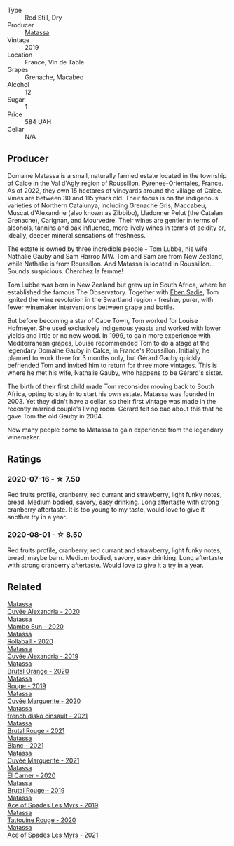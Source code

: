 #+attr_html: :class wine-main-image
[[file:/images/6c/45e619-c75e-43d1-9f11-2896fd46994b/2020-06-27-11-06-38-B6136489-237A-4123-A2D7-69C8D4F70B6B-1-105-c.webp]]

- Type :: Red Still, Dry
- Producer :: [[barberry:/producers/cdc80e0e-1163-4b33-916d-e6806e5073e3][Matassa]]
- Vintage :: 2019
- Location :: France, Vin de Table
- Grapes :: Grenache, Macabeo
- Alcohol :: 12
- Sugar :: 1
- Price :: 584 UAH
- Cellar :: N/A

** Producer

Domaine Matassa is a small, naturally farmed estate located in the township of Calce in the Val d'Agly region of Roussillon, Pyrenee-Orientales, France. As of 2022, they own 15 hectares of vineyards around the village of Calce. Vines are between 30 and 115 years old. Their focus is on the indigenous varieties of Northern Catalunya, including Grenache Gris, Maccabeu, Muscat d'Alexandrie (also known as Zibbibo), Lladonner Pelut (the Catalan Grenache), Carignan, and Mourvedre. Their wines are gentler in terms of alcohols, tannins and oak influence, more lively wines in terms of acidity or, ideally, deeper mineral sensations of freshness.

The estate is owned by three incredible people - Tom Lubbe, his wife Nathalie Gauby and Sam Harrop MW. Tom and Sam are from New Zealand, while Nathalie is from Roussillon. And Matassa is located in Roussillon... Sounds suspicious. Cherchez la femme!

Tom Lubbe was born in New Zealand but grew up in South Africa, where he established the famous The Observatory. Together with [[barberry:/producers/c7f2173e-1b32-4e44-8da0-bd36f04b3ae0][Eben Sadie]], Tom ignited the wine revolution in the Swartland region - fresher, purer, with fewer winemaker interventions between grape and bottle.

But before becoming a star of Cape Town, Tom worked for Louise Hofmeyer. She used exclusively indigenous yeasts and worked with lower yields and little or no new wood. In 1999, to gain more experience with Mediterranean grapes, Louise recommended Tom to do a stage at the legendary Domaine Gauby in Calce, in France's Roussillon. Initially, he planned to work there for 3 months only, but Gérard Gauby quickly befriended Tom and invited him to return for three more vintages. This is where he met his wife, Nathalie Gauby, who happens to be Gérard's sister.

The birth of their first child made Tom reconsider moving back to South Africa, opting to stay in to start his own estate. Matassa was founded in 2003. Yet they didn't have a cellar, so their first vintage was made in the recently married couple's living room. Gérard felt so bad about this that he gave Tom the old Gauby in 2004.

Now many people come to Matassa to gain experience from the legendary winemaker.

** Ratings

*** 2020-07-16 - ☆ 7.50

Red fruits profile, cranberry, red currant and strawberry, light funky notes, bread. Medium bodied, savory, easy drinking. Long aftertaste with strong cranberry aftertaste. It is too young to my taste, would love to give it another try in a year.

*** 2020-08-01 - ☆ 8.50

Red fruits profile, cranberry, red currant and strawberry, light funky notes, bread, maybe barn. Medium bodied, savory, easy drinking. Long aftertaste with strong cranberry aftertaste. Would love to give it a try in a year.

** Related

#+begin_export html
<div class="flex-container">
  <a class="flex-item flex-item-left" href="/wines/22085dbc-44c2-4b02-bb15-625d0395c818.html">
    <img class="flex-bottle" src="/images/22/085dbc-44c2-4b02-bb15-625d0395c818/2021-06-23-08-56-50-DED9130B-37A4-41D5-97BA-04CFDE0030B4-1-105-c.webp"></img>
    <section class="h">Matassa</section>
    <section class="h text-bolder">Cuvée Alexandria - 2020</section>
  </a>

  <a class="flex-item flex-item-right" href="/wines/308e3982-753f-4251-96fd-29379e2e0de0.html">
    <img class="flex-bottle" src="/images/unknown-wine.webp"></img>
    <section class="h">Matassa</section>
    <section class="h text-bolder">Mambo Sun - 2020</section>
  </a>

  <a class="flex-item flex-item-left" href="/wines/370e2f0f-46c0-464f-a27b-49894634e4c2.html">
    <img class="flex-bottle" src="/images/37/0e2f0f-46c0-464f-a27b-49894634e4c2/2021-09-04-13-38-48-D4C72240-BE5B-4393-9C98-D98EB02B87CF-1-105-c.webp"></img>
    <section class="h">Matassa</section>
    <section class="h text-bolder">Rollaball - 2020</section>
  </a>

  <a class="flex-item flex-item-right" href="/wines/44ee0d12-de03-42f2-83f0-502be8bd54b0.html">
    <img class="flex-bottle" src="/images/44/ee0d12-de03-42f2-83f0-502be8bd54b0/2022-06-21-14-32-56-92927A43-D648-451D-B84F-CB4DE7ED60EF-1-102-o.webp"></img>
    <section class="h">Matassa</section>
    <section class="h text-bolder">Cuvée Alexandria - 2019</section>
  </a>

  <a class="flex-item flex-item-left" href="/wines/4a2db391-157a-45ac-9fcf-f44ad28d7548.html">
    <img class="flex-bottle" src="/images/4a/2db391-157a-45ac-9fcf-f44ad28d7548/2021-08-20-08-51-33-DA309637-829D-4D3D-88BF-0123CAE0775A-1-105-c.webp"></img>
    <section class="h">Matassa</section>
    <section class="h text-bolder">Brutal Orange - 2020</section>
  </a>

  <a class="flex-item flex-item-right" href="/wines/4d3cc054-f510-409b-8278-2b6cdb439b7a.html">
    <img class="flex-bottle" src="/images/4d/3cc054-f510-409b-8278-2b6cdb439b7a/QvWyMUehSCORzOpkp18etg.webp"></img>
    <section class="h">Matassa</section>
    <section class="h text-bolder">Rouge - 2019</section>
  </a>

  <a class="flex-item flex-item-left" href="/wines/4f6d8434-a726-4e9a-955a-745813fdd7d1.html">
    <img class="flex-bottle" src="/images/4f/6d8434-a726-4e9a-955a-745813fdd7d1/2021-07-23-07-45-34-IMG-2663.webp"></img>
    <section class="h">Matassa</section>
    <section class="h text-bolder">Cuvée Marguerite - 2020</section>
  </a>

  <a class="flex-item flex-item-right" href="/wines/74a00265-689d-4031-a1af-2c7a26962504.html">
    <img class="flex-bottle" src="/images/74/a00265-689d-4031-a1af-2c7a26962504/2022-12-19-17-41-28-IMG-3926.webp"></img>
    <section class="h">Matassa</section>
    <section class="h text-bolder">french disko cinsault - 2021</section>
  </a>

  <a class="flex-item flex-item-left" href="/wines/892ccc50-f7e0-425e-99be-5ddd238056df.html">
    <img class="flex-bottle" src="/images/89/2ccc50-f7e0-425e-99be-5ddd238056df/2022-12-19-17-44-11-IMG-3930.webp"></img>
    <section class="h">Matassa</section>
    <section class="h text-bolder">Brutal Rouge - 2021</section>
  </a>

  <a class="flex-item flex-item-right" href="/wines/9d1a7099-cefa-454b-a660-8a29ee25bdc9.html">
    <img class="flex-bottle" src="/images/9d/1a7099-cefa-454b-a660-8a29ee25bdc9/2022-12-19-17-48-28-IMG-3937.webp"></img>
    <section class="h">Matassa</section>
    <section class="h text-bolder">Blanc - 2021</section>
  </a>

  <a class="flex-item flex-item-left" href="/wines/b11a1d3e-4a17-4673-9995-5098048f8936.html">
    <img class="flex-bottle" src="/images/b1/1a1d3e-4a17-4673-9995-5098048f8936/2022-12-19-17-43-08-IMG-3928.webp"></img>
    <section class="h">Matassa</section>
    <section class="h text-bolder">Cuvée Marguerite - 2021</section>
  </a>

  <a class="flex-item flex-item-right" href="/wines/bb9c19ad-0571-4346-9bda-088dfaa9a658.html">
    <img class="flex-bottle" src="/images/bb/9c19ad-0571-4346-9bda-088dfaa9a658/2021-12-27-17-24-14-121A3348-5E44-4369-BF14-238B093A4CC9-1-105-c.webp"></img>
    <section class="h">Matassa</section>
    <section class="h text-bolder">El Carner - 2020</section>
  </a>

  <a class="flex-item flex-item-left" href="/wines/bcaa149d-9a5e-4dbd-b010-7370a0c858d7.html">
    <img class="flex-bottle" src="/images/bc/aa149d-9a5e-4dbd-b010-7370a0c858d7/2020-12-19-11-17-18-68B72B83-3F45-4F50-B6F2-EB72E89087F1.webp"></img>
    <section class="h">Matassa</section>
    <section class="h text-bolder">Brutal Rouge - 2019</section>
  </a>

  <a class="flex-item flex-item-right" href="/wines/beb5669b-5c8c-4c11-ac52-37d225a86bc3.html">
    <img class="flex-bottle" src="/images/unknown-wine.webp"></img>
    <section class="h">Matassa</section>
    <section class="h text-bolder">Ace of Spades Les Myrs - 2019</section>
  </a>

  <a class="flex-item flex-item-left" href="/wines/d6ffcdcc-661f-4e9e-bcfa-93446faf8f22.html">
    <img class="flex-bottle" src="/images/d6/ffcdcc-661f-4e9e-bcfa-93446faf8f22/2022-08-12-12-05-19-IMG-1451.webp"></img>
    <section class="h">Matassa</section>
    <section class="h text-bolder">Tattouine Rouge - 2020</section>
  </a>

  <a class="flex-item flex-item-right" href="/wines/f617f9f0-8472-4f81-b334-aff85c2ae294.html">
    <img class="flex-bottle" src="/images/f6/17f9f0-8472-4f81-b334-aff85c2ae294/2022-12-19-17-46-48-IMG-3935.webp"></img>
    <section class="h">Matassa</section>
    <section class="h text-bolder">Ace of Spades Les Myrs - 2021</section>
  </a>

</div>
#+end_export
